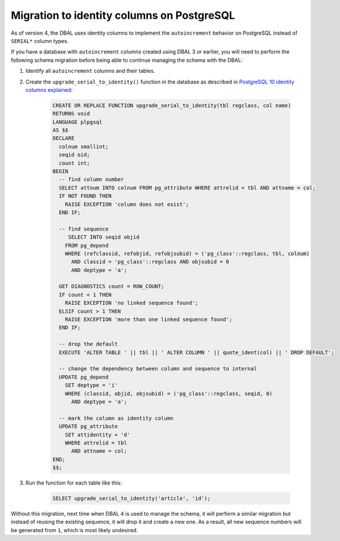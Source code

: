 Migration to identity columns on PostgreSQL
===========================================

As of version 4, the DBAL uses identity columns to implement the ``autoincrement``
behavior on PostgreSQL instead of ``SERIAL*`` column types.

If you have a database with ``autoincrement`` columns created using DBAL 3 or earlier,
you will need to perform the following schema migration before being able to continue managing
the schema with the DBAL:

1. Identify all ``autoincrement`` columns and their tables.
2. Create the ``upgrade_serial_to_identity()`` function in the database as described in
   `PostgreSQL 10 identity columns explained <https://www.enterprisedb.com/blog/postgresql-10-identity-columns-explained>`_:

    .. code-block:: sql

      CREATE OR REPLACE FUNCTION upgrade_serial_to_identity(tbl regclass, col name)
      RETURNS void
      LANGUAGE plpgsql
      AS $$
      DECLARE
        colnum smallint;
        seqid oid;
        count int;
      BEGIN
        -- find column number
        SELECT attnum INTO colnum FROM pg_attribute WHERE attrelid = tbl AND attname = col;
        IF NOT FOUND THEN
          RAISE EXCEPTION 'column does not exist';
        END IF;

        -- find sequence
           SELECT INTO seqid objid
          FROM pg_depend
          WHERE (refclassid, refobjid, refobjsubid) = ('pg_class'::regclass, tbl, colnum)
            AND classid = 'pg_class'::regclass AND objsubid = 0
            AND deptype = 'a';

        GET DIAGNOSTICS count = ROW_COUNT;
        IF count < 1 THEN
          RAISE EXCEPTION 'no linked sequence found';
        ELSIF count > 1 THEN
          RAISE EXCEPTION 'more than one linked sequence found';
        END IF;

        -- drop the default
        EXECUTE 'ALTER TABLE ' || tbl || ' ALTER COLUMN ' || quote_ident(col) || ' DROP DEFAULT';

        -- change the dependency between column and sequence to internal
        UPDATE pg_depend
          SET deptype = 'i'
          WHERE (classid, objid, objsubid) = ('pg_class'::regclass, seqid, 0)
            AND deptype = 'a';

        -- mark the column as identity column
        UPDATE pg_attribute
          SET attidentity = 'd'
          WHERE attrelid = tbl
            AND attname = col;
      END;
      $$;

3. Run the function for each table like this:

    .. code-block:: sql

      SELECT upgrade_serial_to_identity('article', 'id');

Without this migration, next time when DBAL 4 is used to manage the schema, it will perform a similar migration
but instead of reusing the existing sequence, it will drop it and create a new one. As a result,
all new sequence numbers will be generated from ``1``, which is most likely undesired.
